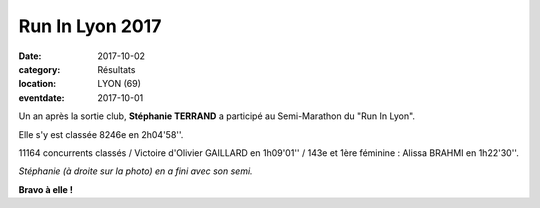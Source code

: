 Run In Lyon 2017
================

:date: 2017-10-02
:category: Résultats
:location: LYON (69)
:eventdate: 2017-10-01



Un an après la sortie club, **Stéphanie TERRAND** a participé au Semi-Marathon du "Run In Lyon".

Elle s'y est classée 8246e en 2h04'58''.

11164 concurrents classés / Victoire d'Olivier GAILLARD en 1h09'01'' / 143e et 1ère féminine : Alissa BRAHMI en 1h22'30''.

.. image:: http://assets.acr-dijon.org/ril17.jpg

*Stéphanie (à droite sur la photo) en a fini avec son semi.*

**Bravo à elle !**
